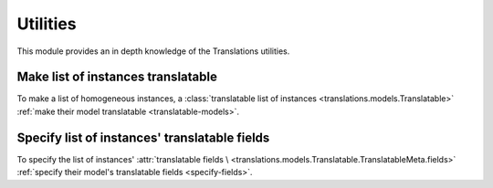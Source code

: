 *********
Utilities
*********

This module provides an in depth knowledge of the Translations utilities.

Make list of instances translatable
===================================

To make a list of homogeneous instances, a
:class:`translatable list of instances <translations.models.Translatable>`
:ref:`make their model translatable <translatable-models>`.

Specify list of instances' translatable fields
==============================================

To specify the list of instances' :attr:`translatable fields \
<translations.models.Translatable.TranslatableMeta.fields>`
:ref:`specify their model's translatable fields <specify-fields>`.

..
   Apply list of instances translations
   ====================================
   
   To apply the translations of a
   :class:`translatable list of instances <translations.models.Translatable>`
   use the
   :meth:`~translations.utils.apply_translations`
   method.
   
   .. testsetup:: guide_apply_translations_list
   
      from tests.sample import create_samples
   
      create_samples(
          continent_names=['europe', 'asia'],
          country_names=['germany', 'south korea'],
          city_names=['cologne', 'seoul'],
          continent_fields=['name', 'denonym'],
          country_fields=['name', 'denonym'],
          city_fields=['name', 'denonym'],
          langs=['de']
      )
   
   .. testcode:: guide_apply_translations_list
   
      from sample.models import Continent
      from translations.utils import apply_translations
   
      # fetch a list of instances like before
      continents = list(Continent.objects.all())
   
      # apply the translations in place
      apply_translations(continents, lang='de')
   
      # use the list of instances like before
      europe = continents[0]
      asia = continents[1]
   
      # output
      print('`Europe` is called `{}` in German.'.format(europe.name))
      print('`European` is called `{}` in German.'.format(europe.denonym))
      print('`Asia` is called `{}` in German.'.format(asia.name))
      print('`Asian` is called `{}` in German.'.format(asia.denonym))
   
   .. testoutput:: guide_apply_translations_list
   
      `Europe` is called `Europa` in German.
      `European` is called `Europäisch` in German.
      `Asia` is called `Asien` in German.
      `Asian` is called `Asiatisch` in German.
   
   The ``lang`` parameter is optional. It determines the language to apply the
   translations in. It must be a language code already declared in the
   :data:`~django.conf.settings.LANGUAGES` setting. If it is not passed in, it
   will be automatically set to the :term:`active language` code.
   
   If successful,
   :meth:`~translations.utils.apply_translations`
   applies the translations of the instances on their
   :attr:`translatable fields \
   <translations.models.Translatable.TranslatableMeta.fields>` and returns
   ``None``. If failed, it throws the appropriate error.
   
   .. note::
   
      This is a convention in python that if a method changes the object
      in place it should return ``None``.
   
   .. note::
   
      If there is no translation for a field in the
      :attr:`translatable fields \
      <translations.models.Translatable.TranslatableMeta.fields>`,
      the translation of the field falls back to the value of the field
      in the instance.
   
   Apply list of instances' relations translations
   ===============================================
   
   :meth:`~translations.utils.apply_translations`
   can also apply the translations of a
   :class:`translatable list of instances <translations.models.Translatable>`\
   ' relations.
   
   .. testsetup:: guide_apply_translations_list_relations
   
      from tests.sample import create_samples
   
      create_samples(
          continent_names=['europe', 'asia'],
          country_names=['germany', 'south korea'],
          city_names=['cologne', 'seoul'],
          continent_fields=['name', 'denonym'],
          country_fields=['name', 'denonym'],
          city_fields=['name', 'denonym'],
          langs=['de']
      )
   
   .. testcode:: guide_apply_translations_list_relations
   
      from django.db.models import prefetch_related_objects
      from sample.models import Continent
      from translations.utils import apply_translations
   
      # fetch a list of instances like before
      continents = list(Continent.objects.all())
      prefetch_related_objects(
          continents,
          'countries',
          'countries__cities',
      )
   
      # apply the translations in place
      apply_translations(
          continents,
          'countries',
          'countries__cities',
          lang='de',
      )
   
      # use the list of instances like before
      europe = continents[0]
      asia = continents[1]
   
      # use the relations like before
      germany = europe.countries.all()[0]
      cologne = germany.cities.all()[0]
      south_korea = asia.countries.all()[0]
      seoul = south_korea.cities.all()[0]
   
      # output
      print('`Europe` is called `{}` in German.'.format(europe.name))
      print('`European` is called `{}` in German.'.format(europe.denonym))
      print('`Germany` is called `{}` in German.'.format(germany.name))
      print('`German` is called `{}` in German.'.format(germany.denonym))
      print('`Cologne` is called `{}` in German.'.format(cologne.name))
      print('`Cologner` is called `{}` in German.'.format(cologne.denonym))
      print('`Asia` is called `{}` in German.'.format(asia.name))
      print('`Asian` is called `{}` in German.'.format(asia.denonym))
      print('`South Korea` is called `{}` in German.'.format(south_korea.name))
      print('`South Korean` is called `{}` in German.'.format(south_korea.denonym))
      print('`Seoul` is called `{}` in German.'.format(seoul.name))
      print('`Seouler` is called `{}` in German.'.format(seoul.denonym))
   
   .. testoutput:: guide_apply_translations_list_relations
   
      `Europe` is called `Europa` in German.
      `European` is called `Europäisch` in German.
      `Germany` is called `Deutschland` in German.
      `German` is called `Deutsche` in German.
      `Cologne` is called `Köln` in German.
      `Cologner` is called `Kölner` in German.
      `Asia` is called `Asien` in German.
      `Asian` is called `Asiatisch` in German.
      `South Korea` is called `Südkorea` in German.
      `South Korean` is called `Südkoreanisch` in German.
      `Seoul` is called `Seül` in German.
      `Seouler` is called `Seüler` in German.
   
   The ``*relations`` parameter determines the instances' relations to apply the
   translations of. They must also be :class:`~translations.models.Translatable`.
   
   If successful,
   :meth:`~translations.utils.apply_translations`
   applies the translations of the instances and their relations on their
   :attr:`translatable fields \
   <translations.models.Translatable.TranslatableMeta.fields>` and returns
   ``None``. If failed, it throws the appropriate error.
   
   .. note::
   
      It is **recommended** for the relations of the instances to be
      prefetched before applying the translations in order to reach
      optimal performance.
   
      To do this use
      :meth:`~django.db.models.query.QuerySet.select_related`,
      :meth:`~django.db.models.query.QuerySet.prefetch_related` or
      :func:`~django.db.models.prefetch_related_objects`.
   
   .. warning::
   
      Filtering any queryset after applying the translations will cause
      the translations of that queryset to be reset.
   
      .. testsetup:: guide_apply_translations_list_warning
      
         from tests.sample import create_samples
   
         create_samples(
             continent_names=['europe', 'asia'],
             country_names=['germany', 'south korea'],
             city_names=['cologne', 'seoul'],
             continent_fields=['name', 'denonym'],
             country_fields=['name', 'denonym'],
             city_fields=['name', 'denonym'],
             langs=['de']
         )
   
      .. testcode:: guide_apply_translations_list_warning
   
         from django.db.models import prefetch_related_objects
         from sample.models import Continent
         from translations.utils import apply_translations
   
         continents = list(Continent.objects.all())
         prefetch_related_objects(
             continents,
             'countries',
             'countries__cities',
         )
   
         apply_translations(
             continents,
             'countries',
             'countries__cities',
             lang='de',
         )
   
         for continent in continents:
             print('Continent: {}'.format(continent))
             for country in continent.countries.exclude(name=''):  # Wrong
                 print('Country: {}  -- Wrong'.format(country))
                 for city in country.cities.all():
                     print('City: {}  -- Wrong'.format(city))
   
      .. testoutput:: guide_apply_translations_list_warning
   
         Continent: Europa
         Country: Germany  -- Wrong
         City: Cologne  -- Wrong
         Continent: Asien
         Country: South Korea  -- Wrong
         City: Seoul  -- Wrong
   
      The solution is to do the filtering before applying the
      translations. To do this on the relations use
      :class:`~django.db.models.Prefetch`.
   
      .. testcode:: guide_apply_translations_list_warning
   
         from django.db.models import Prefetch, prefetch_related_objects
         from sample.models import Continent, Country
         from translations.utils import apply_translations
   
         continents = list(Continent.objects.all())
         prefetch_related_objects(
             continents,
             Prefetch(
                 'countries',
                 queryset=Country.objects.exclude(name=''),  # Correct
             ),
             'countries__cities',
         )
   
         apply_translations(
             continents,
             'countries',
             'countries__cities',
             lang='de',
         )
   
         for continent in continents:
             print('Continent: {}'.format(continent))
             for country in continent.countries.all():
                 print('Country: {}  -- Correct'.format(country))
                 for city in country.cities.all():
                     print('City: {}  -- Correct'.format(city))
   
      .. testoutput:: guide_apply_translations_list_warning
   
         Continent: Europa
         Country: Deutschland  -- Correct
         City: Köln  -- Correct
         Continent: Asien
         Country: Südkorea  -- Correct
         City: Seül  -- Correct
   
   Update list of instances translations
   =====================================
   
   To update the translations of a
   :class:`translatable list of instances <translations.models.Translatable>`
   use the
   :meth:`~translations.utils.update_translations`
   method.
   
   .. testsetup:: guide_update_translations_list
   
      from tests.sample import create_samples
   
      create_samples(
          continent_names=['europe', 'asia'],
          country_names=['germany', 'south korea'],
          city_names=['cologne', 'seoul'],
          continent_fields=['name', 'denonym'],
          country_fields=['name', 'denonym'],
          city_fields=['name', 'denonym'],
          langs=['de']
      )
   
   .. testcode:: guide_update_translations_list
   
      from sample.models import Continent
      from translations.utils import update_translations
   
      # fetch a list of instances like before
      continents = list(Continent.objects.all())
   
      # change the instances in place
      europe = continents[0]
      asia = continents[1]
      europe.name = 'Europa (changed)'
      europe.denonym = 'Europäisch (changed)'
      asia.name = 'Asien (changed)'
      asia.denonym = 'Asiatisch (changed)'
   
      # update the translations
      update_translations(continents, lang='de')
   
      # output
      print('`Europe` is called `{}` in German.'.format(europe.name))
      print('`European` is called `{}` in German.'.format(europe.denonym))
      print('`Asia` is called `{}` in German.'.format(asia.name))
      print('`Asian` is called `{}` in German.'.format(asia.denonym))
   
   .. testoutput:: guide_update_translations_list
   
      `Europe` is called `Europa (changed)` in German.
      `European` is called `Europäisch (changed)` in German.
      `Asia` is called `Asien (changed)` in German.
      `Asian` is called `Asiatisch (changed)` in German.
   
   The ``lang`` parameter is optional. It determines the language to update the
   translations in. It must be a language code already declared in the
   :data:`~django.conf.settings.LANGUAGES` setting. If it is not passed in, it
   will be automatically set to the :term:`active language` code.
   
   If successful,
   :meth:`~translations.utils.update_translations`
   updates the translations of the instances using their
   :attr:`translatable fields \
   <translations.models.Translatable.TranslatableMeta.fields>` and returns
   ``None``. If failed, it throws the appropriate error.
   
   Update list of instances' relations translations
   ================================================
   
   :meth:`~translations.utils.update_translations`
   can also update the translations of a
   :class:`translatable list of instances <translations.models.Translatable>`\
   ' relations.
   
   .. testsetup:: guide_update_translations_list_relations
      
      from tests.sample import create_samples
   
      create_samples(
          continent_names=['europe', 'asia'],
          country_names=['germany', 'south korea'],
          city_names=['cologne', 'seoul'],
          continent_fields=['name', 'denonym'],
          country_fields=['name', 'denonym'],
          city_fields=['name', 'denonym'],
          langs=['de']
      )
   
   .. testcode:: guide_update_translations_list_relations
   
      from django.db.models import prefetch_related_objects
      from sample.models import Continent
      from translations.utils import update_translations
   
      # fetch a list of instances like before
      continents = list(Continent.objects.all())
      prefetch_related_objects(
          continents,
          'countries',
          'countries__cities',
      )
   
      # change the instances in place
      europe = continents[0]
      asia = continents[1]
      europe.name = 'Europa (changed)'
      europe.denonym = 'Europäisch (changed)'
      asia.name = 'Asien (changed)'
      asia.denonym = 'Asiatisch (changed)'
   
      # change the relations in place
      germany = europe.countries.all()[0]
      cologne = germany.cities.all()[0]
      south_korea = asia.countries.all()[0]
      seoul = south_korea.cities.all()[0]
      germany.name = 'Deutschland (changed)'
      germany.denonym = 'Deutsche (changed)'
      cologne.name = 'Köln (changed)'
      cologne.denonym = 'Kölner (changed)'
      south_korea.name = 'Südkorea (changed)'
      south_korea.denonym = 'Südkoreanisch (changed)'
      seoul.name = 'Seül (changed)'
      seoul.denonym = 'Seüler (changed)'
   
      # update the translations
      update_translations(
          continents,
          'countries',
          'countries__cities',
          lang='de',
      )
   
      # output
      print('`Europe` is called `{}` in German.'.format(europe.name))
      print('`European` is called `{}` in German.'.format(europe.denonym))
      print('`Germany` is called `{}` in German.'.format(germany.name))
      print('`German` is called `{}` in German.'.format(germany.denonym))
      print('`Cologne` is called `{}` in German.'.format(cologne.name))
      print('`Cologner` is called `{}` in German.'.format(cologne.denonym))
      print('`Asia` is called `{}` in German.'.format(asia.name))
      print('`Asian` is called `{}` in German.'.format(asia.denonym))
      print('`South Korea` is called `{}` in German.'.format(south_korea.name))
      print('`South Korean` is called `{}` in German.'.format(south_korea.denonym))
      print('`Seoul` is called `{}` in German.'.format(seoul.name))
      print('`Seouler` is called `{}` in German.'.format(seoul.denonym))
   
   .. testoutput:: guide_update_translations_list_relations
   
      `Europe` is called `Europa (changed)` in German.
      `European` is called `Europäisch (changed)` in German.
      `Germany` is called `Deutschland (changed)` in German.
      `German` is called `Deutsche (changed)` in German.
      `Cologne` is called `Köln (changed)` in German.
      `Cologner` is called `Kölner (changed)` in German.
      `Asia` is called `Asien (changed)` in German.
      `Asian` is called `Asiatisch (changed)` in German.
      `South Korea` is called `Südkorea (changed)` in German.
      `South Korean` is called `Südkoreanisch (changed)` in German.
      `Seoul` is called `Seül (changed)` in German.
      `Seouler` is called `Seüler (changed)` in German.
   
   The ``*relations`` parameter determines the instances' relations to update the
   translations of. They must also be :class:`~translations.models.Translatable`.
   
   If successful,
   :meth:`~translations.utils.update_translations`
   updates the translations of the instances and their relations using their
   :attr:`translatable fields \
   <translations.models.Translatable.TranslatableMeta.fields>` and returns
   ``None``. If failed, it throws the appropriate error.
   
   .. note::
   
      It is **mandatory** for the relations of the instances to be
      prefetched before making any changes to them so that the changes
      can be fetched later.
   
      To do this use
      :meth:`~django.db.models.query.QuerySet.select_related`,
      :meth:`~django.db.models.query.QuerySet.prefetch_related` or
      :func:`~django.db.models.prefetch_related_objects`.
   
      .. testsetup:: guide_update_translations_list_note
      
         from tests.sample import create_samples
   
         create_samples(
             continent_names=['europe', 'asia'],
             country_names=['germany', 'south korea'],
             city_names=['cologne', 'seoul'],
             continent_fields=['name', 'denonym'],
             country_fields=['name', 'denonym'],
             city_fields=['name', 'denonym'],
             langs=['de']
         )
   
      Consider this case:
   
      .. testcode:: guide_update_translations_list_note
   
         from sample.models import Continent
   
         # un-prefetched queryset
         europe = Continent.objects.get(code='EU')
   
         # first query
         europe.countries.all()[0].name = 'Germany (changed)'
   
         # does a second query
         new_name = europe.countries.all()[0].name
   
         print('Country: {}'.format(new_name))
   
      .. testoutput:: guide_update_translations_list_note
   
         Country: Germany
   
      As we can see the new query did not fetch the changes we made
      before. To fix it:
   
      .. testcode:: guide_update_translations_list_note
   
         from sample.models import Continent
   
         # prefetched queryset
         europe = Continent.objects.prefetch_related(
             'countries',
         ).get(code='EU')
   
         # first query
         europe.countries.all()[0].name = 'Germany (changed)'
   
         # uses the first query
         new_name = europe.countries.all()[0].name
   
         print('Country: {}'.format(new_name))
   
      .. testoutput:: guide_update_translations_list_note
   
         Country: Germany (changed)
   